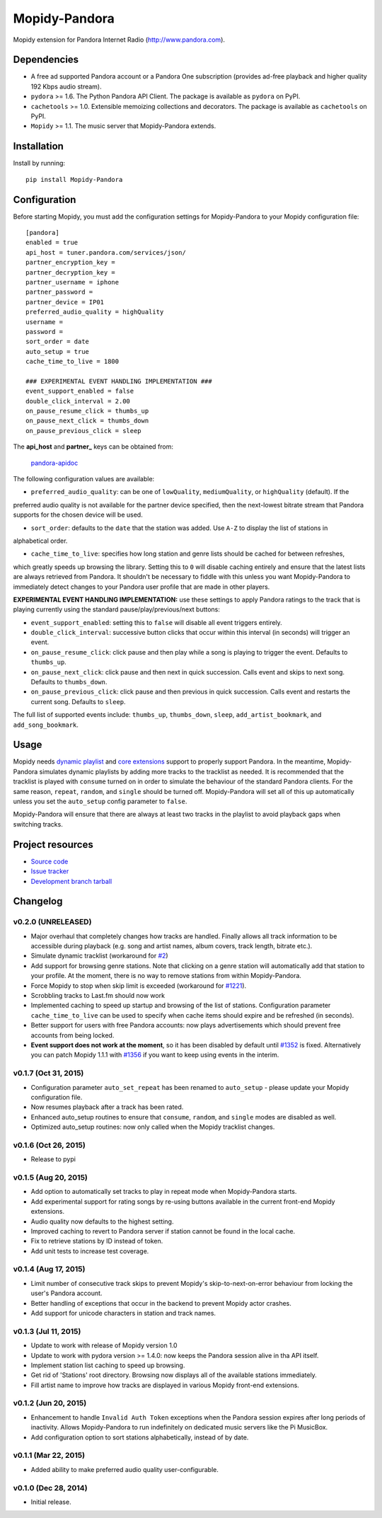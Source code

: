 **************
Mopidy-Pandora
**************

.. image:: https://img.shields.io/pypi/v/Mopidy-Pandora.svg?style=flat
    :target: https://pypi.python.org/pypi/Mopidy-Pandora/
    :alt: Latest PyPI version

.. image:: https://img.shields.io/pypi/dm/Mopidy-Pandora.svg?style=flat
    :target: https://pypi.python.org/pypi/Mopidy-Pandora/
    :alt: Number of PyPI downloads

.. image:: https://img.shields.io/travis/rectalogic/mopidy-pandora/develop.svg?style=flat
    :target: https://travis-ci.org/rectalogic/mopidy-pandora
    :alt: Travis CI build status

.. image:: https://img.shields.io/coveralls/rectalogic/mopidy-pandora/develop.svg?style=flat
   :target: https://coveralls.io/r/rectalogic/mopidy-pandora?branch=develop
   :alt: Test coverage

Mopidy extension for Pandora Internet Radio (http://www.pandora.com).


Dependencies
============

- A free ad supported Pandora account or a Pandora One subscription (provides ad-free playback and higher quality
  192 Kbps audio stream).

- ``pydora`` >= 1.6. The Python Pandora API Client. The package is available as ``pydora`` on PyPI.

- ``cachetools`` >= 1.0. Extensible memoizing collections and decorators. The package is available as ``cachetools``
  on PyPI.

- ``Mopidy`` >= 1.1. The music server that Mopidy-Pandora extends.


Installation
============

Install by running::

    pip install Mopidy-Pandora


Configuration
=============

Before starting Mopidy, you must add the configuration settings for Mopidy-Pandora to your Mopidy configuration file::

    [pandora]
    enabled = true
    api_host = tuner.pandora.com/services/json/
    partner_encryption_key =
    partner_decryption_key =
    partner_username = iphone
    partner_password =
    partner_device = IP01
    preferred_audio_quality = highQuality
    username =
    password =
    sort_order = date
    auto_setup = true
    cache_time_to_live = 1800

    ### EXPERIMENTAL EVENT HANDLING IMPLEMENTATION ###
    event_support_enabled = false
    double_click_interval = 2.00
    on_pause_resume_click = thumbs_up
    on_pause_next_click = thumbs_down
    on_pause_previous_click = sleep

The **api_host** and **partner_** keys can be obtained from:

 `pandora-apidoc <http://6xq.net/playground/pandora-apidoc/json/partners/#partners>`_

The following configuration values are available:

- ``preferred_audio_quality``: can be one of ``lowQuality``, ``mediumQuality``, or ``highQuality`` (default). If the
preferred audio quality is not available for the partner device specified, then the next-lowest bitrate stream that
Pandora supports for the chosen device will be used.

- ``sort_order``: defaults to the ``date`` that the station was added. Use ``A-Z`` to display the list of stations in
alphabetical order.

- ``cache_time_to_live``: specifies how long station and genre lists should be cached for between refreshes,
which greatly speeds up browsing the library. Setting this to ``0`` will disable caching entirely and ensure that the
latest lists are always retrieved from Pandora. It shouldn't be necessary to fiddle with this unless you want
Mopidy-Pandora to immediately detect changes to your Pandora user profile that are made in other players.

**EXPERIMENTAL EVENT HANDLING IMPLEMENTATION:** use these settings to apply Pandora ratings to the track that is
playing currently using the standard pause/play/previous/next buttons:

- ``event_support_enabled``: setting this to ``false`` will disable all event triggers entirely.
- ``double_click_interval``: successive button clicks that occur within this interval (in seconds) will trigger an
  event.
- ``on_pause_resume_click``: click pause and then play while a song is playing to trigger the event. Defaults to
  ``thumbs_up``.
- ``on_pause_next_click``: click pause and then next in quick succession. Calls event and skips to next song. Defaults
  to ``thumbs_down``.
- ``on_pause_previous_click``: click pause and then previous in quick succession. Calls event and restarts the
  current song. Defaults to ``sleep``.

The full list of supported events include: ``thumbs_up``, ``thumbs_down``, ``sleep``, ``add_artist_bookmark``, and
``add_song_bookmark``.

Usage
=====

Mopidy needs `dynamic playlist <https://github.com/mopidy/mopidy/issues/620>`_ and
`core extensions <https://github.com/mopidy/mopidy/issues/1100>`_ support to properly support Pandora. In the meantime,
Mopidy-Pandora simulates dynamic playlists by adding more tracks to the tracklist as needed. It is recommended that the
tracklist is played with ``consume`` turned on in order to simulate the behaviour of the standard Pandora clients. For
the same reason, ``repeat``, ``random``, and ``single`` should be turned off. Mopidy-Pandora will set all of this up
automatically unless you set the ``auto_setup`` config parameter to ``false``.

Mopidy-Pandora will ensure that there are always at least two tracks in the playlist to avoid playback gaps when switching tracks.


Project resources
=================

- `Source code <https://github.com/rectalogic/mopidy-pandora>`_
- `Issue tracker <https://github.com/rectalogic/mopidy-pandora/issues>`_
- `Development branch tarball <https://github.com/rectalogic/mopidy-pandora/archive/develop.tar.gz#egg=Mopidy-Pandora-dev>`_


Changelog
=========

v0.2.0 (UNRELEASED)
-------------------

- Major overhaul that completely changes how tracks are handled. Finally allows all track information to be accessible
  during playback (e.g. song and artist names, album covers, track length, bitrate etc.).
- Simulate dynamic tracklist (workaround for `#2 <https://github.com/rectalogic/mopidy-pandora/issues/2)>`_)
- Add support for browsing genre stations. Note that clicking on a genre station will automatically add that station to
  your profile. At the moment, there is no way to remove stations from within Mopidy-Pandora.
- Force Mopidy to stop when skip limit is exceeded (workaround for `#1221 <https://github.com/mopidy/mopidy/issues/1221>`_).
- Scrobbling tracks to Last.fm should now work
- Implemented caching to speed up startup and browsing of the list of stations. Configuration parameter
  ``cache_time_to_live`` can be used to specify when cache items should expire and be refreshed (in seconds).
- Better support for users with free Pandora accounts: now plays advertisements which should prevent free accounts
  from being locked.
- **Event support does not work at the moment**, so it has been disabled by default until
  `#1352 <https://github.com/mopidy/mopidy/issues/1352>`_ is fixed. Alternatively you can patch Mopidy 1.1.1 with
  `#1356 <https://github.com/mopidy/mopidy/pull/1356>`_ if you want to keep using events in the interim.

v0.1.7 (Oct 31, 2015)
---------------------

- Configuration parameter ``auto_set_repeat`` has been renamed to ``auto_setup`` - please update your Mopidy
  configuration file.
- Now resumes playback after a track has been rated.
- Enhanced auto_setup routines to ensure that ``consume``, ``random``, and ``single`` modes are disabled as well.
- Optimized auto_setup routines: now only called when the Mopidy tracklist changes.

v0.1.6 (Oct 26, 2015)
---------------------

- Release to pypi

v0.1.5 (Aug 20, 2015)
---------------------

- Add option to automatically set tracks to play in repeat mode when Mopidy-Pandora starts.
- Add experimental support for rating songs by re-using buttons available in the current front-end Mopidy extensions.
- Audio quality now defaults to the highest setting.
- Improved caching to revert to Pandora server if station cannot be found in the local cache.
- Fix to retrieve stations by ID instead of token.
- Add unit tests to increase test coverage.

v0.1.4 (Aug 17, 2015)
---------------------

- Limit number of consecutive track skips to prevent Mopidy's skip-to-next-on-error behaviour from locking the user's
  Pandora account.
- Better handling of exceptions that occur in the backend to prevent Mopidy actor crashes.
- Add support for unicode characters in station and track names.

v0.1.3 (Jul 11, 2015)
---------------------

- Update to work with release of Mopidy version 1.0
- Update to work with pydora version >= 1.4.0: now keeps the Pandora session alive in tha API itself.
- Implement station list caching to speed up browsing.
- Get rid of 'Stations' root directory. Browsing now displays all of the available stations immediately.
- Fill artist name to improve how tracks are displayed in various Mopidy front-end extensions.

v0.1.2 (Jun 20, 2015)
---------------------

- Enhancement to handle ``Invalid Auth Token`` exceptions when the Pandora session expires after long periods of
  inactivity. Allows Mopidy-Pandora to run indefinitely on dedicated music servers like the Pi MusicBox.
- Add configuration option to sort stations alphabetically, instead of by date.

v0.1.1 (Mar 22, 2015)
---------------------

- Added ability to make preferred audio quality user-configurable.

v0.1.0 (Dec 28, 2014)
---------------------

- Initial release.
